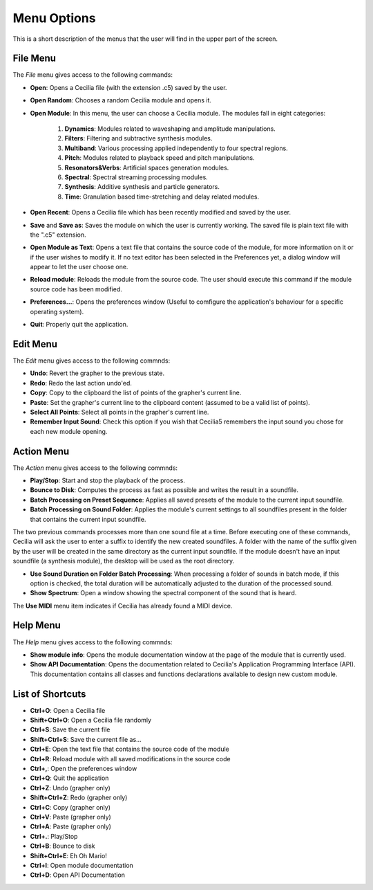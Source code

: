 Menu Options
==============

This is a short description of the menus that the user will find in the upper part of the screen.


File Menu
-----------------

The *File* menu gives access to the following commands:

- **Open**: Opens a Cecilia file (with the extension .c5) saved by the user.
- **Open Random**: Chooses a random Cecilia module and opens it.
- **Open Module**: In this menu, the user can choose a Cecilia module. The modules fall in eight categories:

    #. **Dynamics**: Modules related to waveshaping and amplitude manipulations.
    #. **Filters**: Filtering and subtractive synthesis modules.
    #. **Multiband**: Various processing applied independently to four spectral regions.
    #. **Pitch**: Modules related to playback speed and pitch manipulations.
    #. **Resonators&Verbs**: Artificial spaces generation modules.
    #. **Spectral**: Spectral streaming processing modules.
    #. **Synthesis**: Additive synthesis and particle generators.
    #. **Time**: Granulation based time-stretching and delay related modules.

- **Open Recent**: Opens a Cecilia file which has been recently modified and saved by the user.
- **Save** and **Save as**: Saves the module on which the user is currently working. The saved file is plain text file with the ".c5" extension.
- **Open Module as Text**: Opens a text file that contains the source code of the module, for more information on it or if the user 
  wishes to modify it. If no text editor has been selected in the Preferences yet, a dialog window will appear to let the user choose one.
- **Reload module**: Reloads the module from the source code. The user should execute this command if the module source code has been modified.
- **Preferences...**: Opens the preferences window (Useful to comfigure the application's behaviour for a specific operating system).
- **Quit**: Properly quit the application.

Edit Menu
-----------------

The *Edit* menu gives access to the following commnds:
    
- **Undo**: Revert the grapher to the previous state.
- **Redo**: Redo the last action undo'ed.
- **Copy**: Copy to the clipboard the list of points of the grapher's current line.
- **Paste**: Set the grapher's current line to the clipboard content (assumed to be a valid list of points). 
- **Select All Points**: Select all points in the grapher's current line.
- **Remember Input Sound**: Check this option if you wish that Cecilia5 remembers the input sound you chose for each new module opening.


Action Menu
-----------------

The *Action* menu gives access to the following commnds:

- **Play/Stop**: Start and stop the playback of the process.
- **Bounce to Disk**: Computes the process as fast as possible and writes the result in a soundfile.
- **Batch Processing on Preset Sequence**: Applies all saved presets of the module to the current input soundfile.  
- **Batch Processing on Sound Folder**: Applies the module's current settings to all soundfiles present in the folder that contains the current input soundfile.  

The two previous commands processes more than one sound file at a time. Before executing one of these commands, Cecilia will ask the user to enter a 
suffix to identify the new created soundfiles. A folder with the name of the suffix given by the user will be created in the same directory as the current 
input soundfile. If the module doesn't have an input soundfile (a synthesis module), the desktop will be used as the root directory.

- **Use Sound Duration on Folder Batch Processing**: When processing a folder of sounds in batch mode, if this option is checked, the total duration will
  be automatically adjusted to the duration of the processed sound. 
- **Show Spectrum**: Open a window showing the spectral component of the sound that is heard.

The **Use MIDI** menu item indicates if Cecilia has already found a MIDI device.


Help Menu
-----------------

The *Help* menu gives access to the following commnds:

- **Show module info**: Opens the module documentation window at the page of the module that is currently used.
- **Show API Documentation**: Opens the documentation related to Cecilia's Application Programming Interface (API).  
  This documentation contains all classes and functions declarations available to design new custom module.

List of Shortcuts
-------------------

- **Ctrl+O**: Open a Cecilia file
- **Shift+Ctrl+O**: Open a Cecilia file randomly
- **Ctrl+S**: Save the current file
- **Shift+Ctrl+S**: Save the current file as...
- **Ctrl+E**: Open the text file that contains the source code of the module
- **Ctrl+R**: Reload module with all saved modifications in the source code
- **Ctrl+,**: Open the preferences window
- **Ctrl+Q**: Quit the application
- **Ctrl+Z**: Undo (grapher only)
- **Shift+Ctrl+Z**: Redo (grapher only)
- **Ctrl+C**: Copy (grapher only)
- **Ctrl+V**: Paste (grapher only)
- **Ctrl+A**: Paste (grapher only)
- **Ctrl+.**: Play/Stop
- **Ctrl+B**: Bounce to disk
- **Shift+Ctrl+E**: Eh Oh Mario!
- **Ctrl+I**: Open module documentation
- **Ctrl+D**: Open API Documentation
